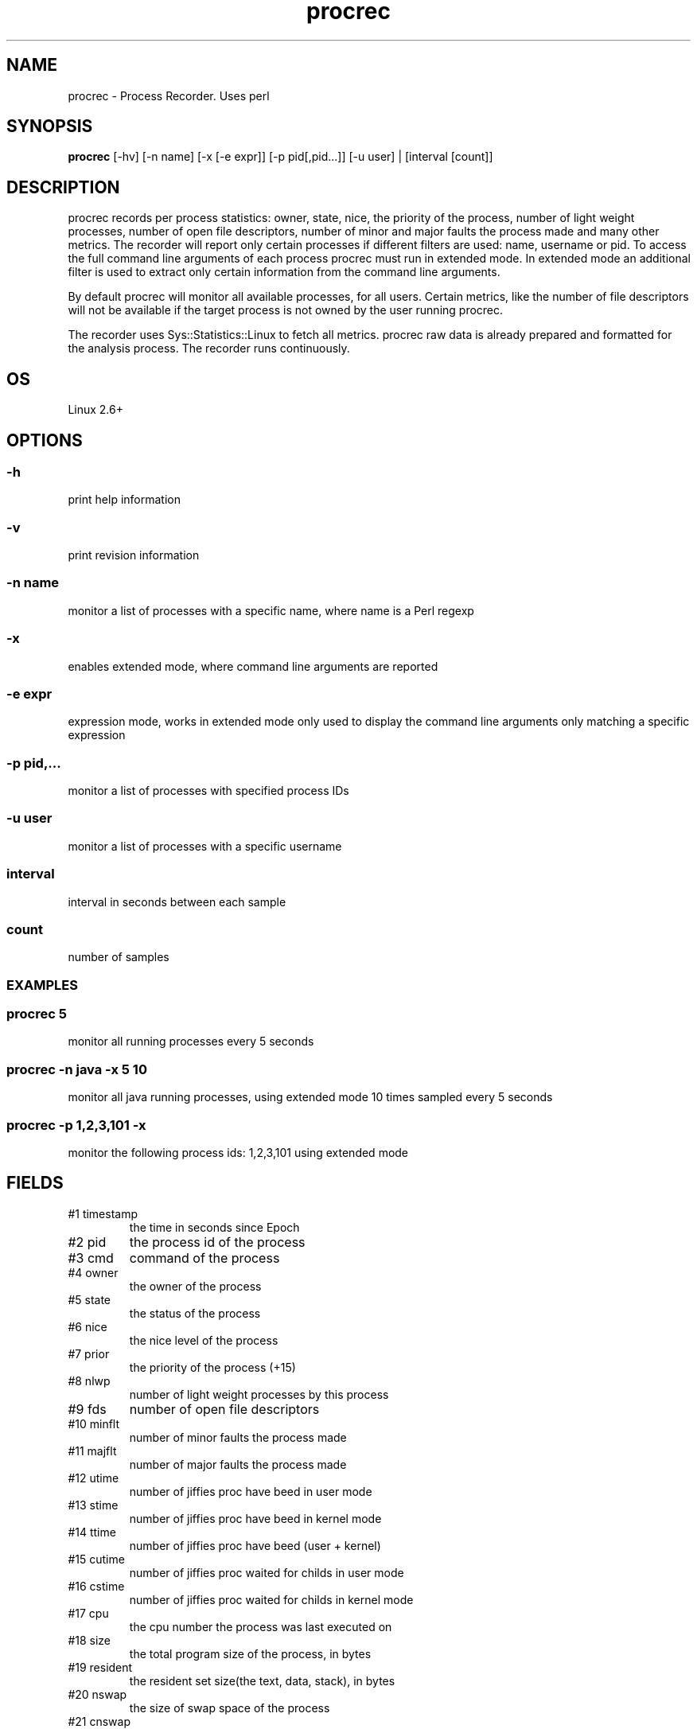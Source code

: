 .TH procrec 1  "$Date: 2014-04-27 #$" "USER COMMANDS"
.SH NAME
procrec \- Process Recorder. Uses perl
.SH SYNOPSIS
.B procrec
[-hv] [-n name] [-x [-e expr]] [-p pid[,pid...]] [-u user] | [interval [count]]

.SH DESCRIPTION
procrec records per process statistics: owner, state, nice, the priority 
of the process, number of light weight processes, number of open file 
descriptors, number of minor and major faults the process made and many 
other metrics. The recorder will report only certain processes if different
filters are used: name, username or pid. To access the full command line
arguments of each process procrec must run in extended mode. In extended
mode an additional filter is used to extract only certain information
from the command line arguments.

.PP
By default procrec will monitor all available processes, for all users.
Certain metrics, like the number of file descriptors will not be available
if the target process is not owned by the user running procrec. 

.PP
The recorder uses Sys::Statistics::Linux to fetch all metrics. 
procrec raw data is already prepared and formatted for the analysis process. 
The recorder runs continuously.

.SH OS
Linux 2.6+

.SH OPTIONS
.SS
\-h
print help information

.SS
\-v
print revision information

.SS
\-n name
monitor a list of processes with a specific name, 
where name is a Perl regexp

.SS
\-x
enables extended mode, where command line arguments are reported

.SS
\-e expr
expression mode, works in extended mode only used to display the command line
arguments only matching a specific expression

.SS
\-p pid,...
monitor a list of processes with specified process IDs

.SS
\-u user
monitor a list of processes with a specific username

.SS
interval
interval in seconds between each sample

.SS
count
number of samples

.SS

.PP
.SH EXAMPLES

.SS procrec 5
monitor all running processes every 5 seconds 

.SS procrec -n java -x 5 10
monitor all java running processes, using extended mode 10 times sampled every 5 seconds

.SS procrec -p 1,2,3,101 -x
monitor the following process ids: 1,2,3,101 using extended mode


.PP
.SH FIELDS
.TP
#1 timestamp
the time in seconds since Epoch

.TP
#2 pid
the process id of the process

.TP
#3 cmd
command of the process 

.TP
#4 owner 
the owner of the process

.TP
#5 state 
the status of the process

.TP
#6 nice
the nice level of the process 

.TP
#7 prior 
the priority of the process (+15)

.TP
#8 nlwp 
number of light weight processes by this process

.TP
#9 fds 
number of open file descriptors

.TP
#10 minflt 
number of minor faults the process made

.TP
#11 majflt 
number of major faults the process made

.TP
#12 utime 
number of jiffies proc have beed in user mode

.TP
#13 stime 
number of jiffies proc have beed in kernel mode

.TP
#14 ttime
number of jiffies proc have beed (user + kernel)

.TP
#15 cutime
number of jiffies proc waited for childs in user mode

.TP
#16 cstime
number of jiffies proc waited for childs in kernel mode

.TP
#17 cpu
the cpu number the process was last executed on

.TP
#18 size
the total program size of the process, in bytes

.TP
#19 resident
the resident set size(the text, data, stack), in bytes

.TP
#20 nswap
the size of swap space of the process

.TP
#21 cnswap
the size of swap space of the childrens of the process

.TP
#22 syscr
number of read syscalls

.TP
#23 rchar
bytes read from storage (might have been from pagecache)

.TP
#24 read_bytes
bytes really fetched from storage layer

.TP
#25 syscw
number of write syscalls

.TP
#26 wchar
bytes written

.TP
#27 write_bytes
bytes sent to the storage layer

.TP
#28 cmdline
command line of the process


.PP
.SH NOTES
In computing, a jiffy is the duration of one tick of the system timer interrupt. 
It is not an absolute time interval unit, since its duration depends on the clock 
interrupt frequency of the particular hardware platform. Within the Linux operating 
system kernel, since release 2.6.13, on the Intel i386 platform a jiffy is by 
default 4 ms, or 1/250 of a second. The jiffy values for other Linux versions 
and platforms have typically varied between about 1 ms and 10 ms. [Wikipedia]

.PP
This recorder supports interval values lower than second !  Running the
recorder  with  values  lower than second for long periods of time will
add an overhead in terms of cpu utilization.  The  lower  the  interval
value  the higher the cpu utilization. We do not recommend using values
lower than second for long historical recordings !

.PP
procrec records 26 Linux OS metrics on x64 and x86 platforms !

.PP
This is a Linux only recorder.

.PP
.SH DOCUMENTATION
See Kronometrix documentation for more details.
.SH EXIT
procrec will run continuously until is stopped by the master script 
or manually stopped. 

.SH AUTHOR
Stefan Parvu
.SH SEE ALSO
perl(1)
